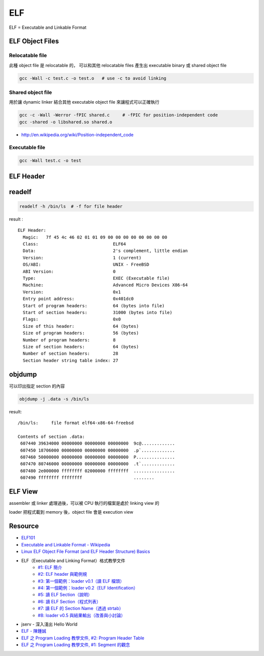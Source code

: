 ========================================
ELF
========================================

ELF = Executable and Linkable Format

ELF Object Files
========================================

Relocatable file
------------------------------

此種 object file 是 relocatable 的，
可以和其他 relocatable files 產生出 executable binary 或 shared object file

.. code-block:: sh

    gcc -Wall -c test.c -o test.o   # use -c to avoid linking

Shared object file
------------------------------

用於讓 dynamic linker 結合其他 executable object file 來讓程式可以正確執行

.. code-block:: sh

    gcc -c -Wall -Werror -fPIC shared.c     # -fPIC for position-independent code
    gcc -shared -o libshared.so shared.o

- http://en.wikipedia.org/wiki/Position-independent_code

Executable file
------------------------------

.. code-block:: sh

    gcc -Wall test.c -o test

ELF Header
========================================

readelf
========================================

.. code-block:: sh

    readelf -h /bin/ls  # -f for file header

result :

::

    ELF Header:
      Magic:   7f 45 4c 46 02 01 01 09 00 00 00 00 00 00 00 00
      Class:                             ELF64
      Data:                              2's complement, little endian
      Version:                           1 (current)
      OS/ABI:                            UNIX - FreeBSD
      ABI Version:                       0
      Type:                              EXEC (Executable file)
      Machine:                           Advanced Micro Devices X86-64
      Version:                           0x1
      Entry point address:               0x401dc0
      Start of program headers:          64 (bytes into file)
      Start of section headers:          31000 (bytes into file)
      Flags:                             0x0
      Size of this header:               64 (bytes)
      Size of program headers:           56 (bytes)
      Number of program headers:         8
      Size of section headers:           64 (bytes)
      Number of section headers:         28
      Section header string table index: 27

objdump
========================================

可以印出指定 section 的內容

.. code-block:: sh

    objdump -j .data -s /bin/ls

result:

::

    /bin/ls:     file format elf64-x86-64-freebsd

    Contents of section .data:
     607440 39634000 00000000 00000000 00000000  9c@.............
     607450 18706000 00000000 00000000 00000000  .p`.............
     607460 50000000 00000000 00000000 00000000  P...............
     607470 80746000 00000000 00000000 00000000  .t`.............
     607480 2e000000 ffffffff 02000000 ffffffff  ................
     607490 ffffffff ffffffff                    ........

ELF View
========================================

assembler 或 linker 處理過後，可以被 CPU 執行的檔案是處於 linking view 的

loader 把程式載到 memory 後，object file 會是 execution view

Resource
========================================

* `ELF101 <https://code.google.com/p/corkami/wiki/ELF101>`_
* `Executable and Linkable Format - Wikipedia <http://en.wikipedia.org/wiki/Executable_and_Linkable_Format>`_
* `Linux ELF Object File Format (and ELF Header Structure) Basics <http://www.thegeekstuff.com/2012/07/elf-object-file-format/>`_
* ELF（Executable and Linking Format）格式教學文件
    - `#1: ELF 簡介 <http://www.jollen.org/blog/2006/11/executable_linking_format_elf_1.html>`_
    - `#2: ELF header 與範例規 <http://www.jollen.org/blog/2006/11/executable_linking_format_elf_2html.html>`_
    - `#3: 第一個範例：loader v0.1（讀 ELF 檔頭） <http://www.jollen.org/blog/2006/11/executable_linking_format_elf_3.html>`_
    - `#4: 第一個範例：loader v0.2（ELF Identification） <http://www.jollen.org/blog/2006/11/executable_linking_format_elf_4.html>`_
    - `#5: 讀 ELF Section（說明） <http://www.jollen.org/blog/2006/11/elfexecutable_and_linking_form.html>`_
    - `#6: 讀 ELF Section（程式列表） <http://www.jollen.org/blog/2006/12/executable_linking_format_elf_6.html>`_
    - `#7: 讀 ELF 的 Section Name（透過 strtab） <http://www.jollen.org/blog/2006/12/elfexecutable_and_linking_form.html>`_
    - `#8: loader v0.5 與結果輸出（改善與小討論） <http://www.jollen.org/blog/2006/12/_elfexecutable_and_linking_for.html>`_
* jserv - 深入淺出 Hello World
* `ELF - 陳鍾誠 <http://ccckmit.wikidot.com/lk:elf>`_
* `ELF 之 Program Loading 教學文件, #2: Program Header Table <http://www.jollen.org/blog/2007/03/elf_program_loading_2_pht.html>`_
* `ELF 之 Program Loading 教學文件, #1: Segment 的觀念 <http://www.jollen.org/blog/2007/03/>`_
